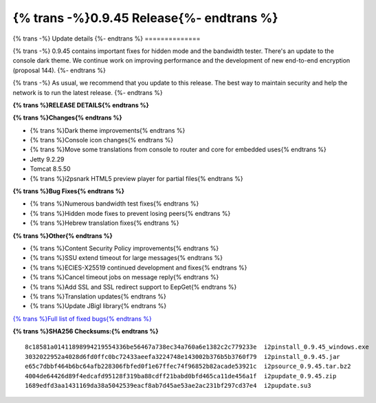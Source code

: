===========================================
{% trans -%}0.9.45 Release{%- endtrans %}
===========================================

.. meta::
   :author: zzz
   :date: 2020-02-25
   :category: release
   :excerpt: {% trans %}0.9.45 with bug fixes{% endtrans %}

{% trans -%}
Update details
{%- endtrans %}
==============

{% trans -%}
0.9.45 contains important fixes for hidden mode and the bandwidth tester.
There's an update to the console dark theme.
We continue work on improving performance and the development of new end-to-end encryption (proposal 144).
{%- endtrans %}

{% trans -%}
As usual, we recommend that you update to this release. The best way to
maintain security and help the network is to run the latest release.
{%- endtrans %}


**{% trans %}RELEASE DETAILS{% endtrans %}**

**{% trans %}Changes{% endtrans %}**

- {% trans %}Dark theme improvements{% endtrans %}
- {% trans %}Console icon changes{% endtrans %}
- {% trans %}Move some translations from console to router and core for embedded uses{% endtrans %}
- Jetty 9.2.29
- Tomcat 8.5.50
- {% trans %}i2psnark HTML5 preview player for partial files{% endtrans %}



**{% trans %}Bug Fixes{% endtrans %}**

- {% trans %}Numerous bandwidth test fixes{% endtrans %}
- {% trans %}Hidden mode fixes to prevent losing peers{% endtrans %}
- {% trans %}Hebrew translation fixes{% endtrans %}


**{% trans %}Other{% endtrans %}**

- {% trans %}Content Security Policy improvements{% endtrans %}
- {% trans %}SSU extend timeout for large messages{% endtrans %}
- {% trans %}ECIES-X25519 continued development and fixes{% endtrans %}
- {% trans %}Cancel timeout jobs on message reply{% endtrans %}
- {% trans %}Add SSL and SSL redirect support to EepGet{% endtrans %}
- {% trans %}Translation updates{% endtrans %}
- {% trans %}Update JBigI library{% endtrans %}



`{% trans %}Full list of fixed bugs{% endtrans %}`__

__ http://{{ i2pconv('trac.i2p2.i2p') }}/query?resolution=fixed&milestone=0.9.45


**{% trans %}SHA256 Checksums:{% endtrans %}**

::

   8c18581a01411898994219554336be56467a738ec34a760a6e1382c2c779233e  i2pinstall_0.9.45_windows.exe
   3032022952a4028d6fd0ffc0bc72433aeefa3224748e143002b376b5b3760f79  i2pinstall_0.9.45.jar
   e65c7dbbf464b6bc64afb228306fbfed0f1e67ffec74f96852b82acade53921c  i2psource_0.9.45.tar.bz2
   4004de64426d89f4edcafd95128f319ba88cdff21babd0bfd465ca11de456a1f  i2pupdate_0.9.45.zip
   1689edfd3aa1431169da38a5042539eacf8ab7d45ae53ae2ac231bf297cd37e4  i2pupdate.su3


